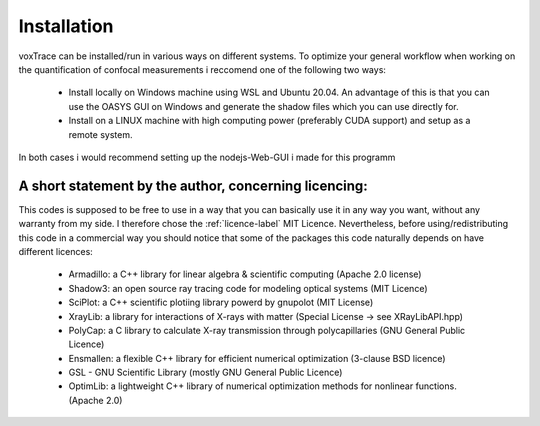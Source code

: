 Installation
============
voxTrace can be installed/run in various ways on different systems. To optimize your general workflow when
working on the quantification of confocal measurements i reccomend one of the following two ways:

    -   Install locally on Windows machine using WSL and Ubuntu 20.04. An advantage of this is that you can use 
        the OASYS GUI on Windows and generate the shadow files which you can use directly for.
        
    -   Install on a LINUX machine with high computing power (preferably CUDA support) and setup as a remote system.

In both cases i would recommend setting up the nodejs-Web-GUI i made for this programm 

A short statement by the author, concerning licencing: 
-------------------------------------------------------
This codes is supposed to be free to use in a way that you can basically use it
in any way you want, without any warranty from my side. I therefore chose the :ref:`licence-label`
MIT Licence. Nevertheless, before using/redistributing this code in 
a commercial way you should notice that some of the packages this code naturally 
depends on have different licences:

    - Armadillo: a C++ library for linear algebra & scientific computing                                (Apache 2.0 license)
    - Shadow3: an open source ray tracing code for modeling optical systems                             (MIT Licence)
    - SciPlot: a C++ scientific plotiing library powerd by gnupolot                                     (MIT License)

    - XrayLib: a library for interactions of X-rays with matter                                         (Special License -> see XRayLibAPI.hpp)
    - PolyCap: a C library to calculate X-ray transmission through polycapillaries                      (GNU General Public Licence)

    - Ensmallen: a flexible C++ library for efficient numerical optimization                            (3-clause BSD licence)
    - GSL - GNU Scientific Library                                                                      (mostly GNU General Public Licence)
    - OptimLib: a lightweight C++ library of numerical optimization methods for nonlinear functions.    (Apache 2.0)
